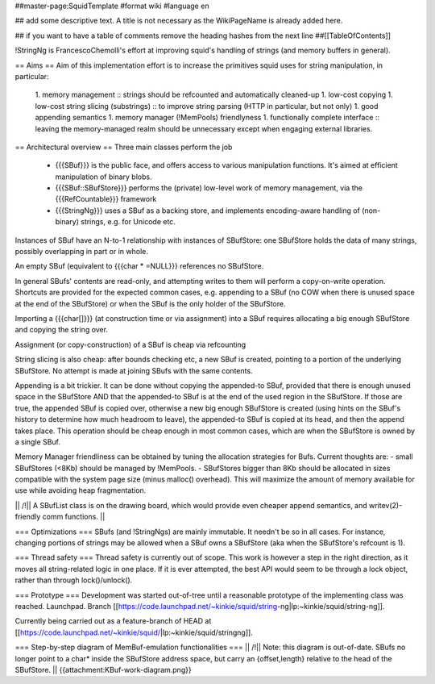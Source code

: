 ##master-page:SquidTemplate
#format wiki
#language en

## add some descriptive text. A title is not necessary as the WikiPageName is already added here.

## if you want to have a table of comments remove the heading hashes from the next line
##[[TableOfContents]]

!StringNg is FrancescoChemolli's effort at improving squid's handling of strings (and memory buffers in general).

== Aims ==
Aim of this implementation effort is to increase the primitives squid uses for string manipulation, in particular:
 1. memory management
 :: strings should be refcounted and automatically cleaned-up
 1. low-cost copying
 1. low-cost string slicing (substrings)
 :: to improve string parsing (HTTP in particular, but not only)
 1. good appending semantics
 1. memory manager (!MemPools) friendlyness
 1. functionally complete interface
 :: leaving the memory-managed realm should be unnecessary except when engaging external libraries.

== Architectural overview ==
Three main classes perform the job
 * {{{SBuf}}} is the public face, and offers access to various manipulation functions. It's aimed at efficient manipulation of binary blobs.
 * {{{SBuf::SBufStore}}} performs the (private) low-level work of memory management, via the {{{RefCountable}}} framework
 * {{{StringNg}}} uses a SBuf as a backing store, and implements encoding-aware handling of (non-binary) strings, e.g. for Unicode etc.

Instances of SBuf have an N-to-1 relationship with instances of SBufStore: one SBufStore holds the data of many strings, possibly overlapping in part or in whole.

An empty SBuf (equivalent to {{{char * =NULL}}} references no SBufStore.

In general SBufs' contents are read-only, and attempting writes to them will perform a copy-on-write operation. Shortcuts are provided for the expected common cases, e.g. appending to a SBuf (no COW when there is unused space at the end of the SBufStore) or when the SBuf is the only holder of the SBufStore.

Importing a {{{char[]}}} (at construction time or via assignment) into a SBuf requires allocating a big enough SBufStore and copying the string over.

Assignment (or copy-construction) of a SBuf is cheap via refcounting

String slicing is also cheap: after bounds checking etc, a new SBuf is created, pointing to a portion of the underlying SBufStore. No attempt is made at joining SBufs with the same contents.

Appending is a bit trickier. It can be done without copying the appended-to SBuf, provided that there is enough unused space in the SBufStore AND that the appended-to SBuf is at the end of the used region in the SBufStore. If those are true, the appended SBuf is copied over, otherwise a new big enough SBufStore is created (using hints on the SBuf's history to determine how much headroom to leave), the appended-to SBuf is copied at its head, and then the append takes place. This operation should be cheap enough in most common cases, which are when the SBufStore is owned by a single SBuf.

Memory Manager friendliness can be obtained by tuning the allocation strategies for Bufs. Current thoughts are:
- small SBufStores (<8Kb) should be managed by !MemPools.
- SBufStores bigger than 8Kb should be allocated in sizes compatible with the system page size (minus malloc() overhead). This will maximize the amount of memory available for use while avoiding heap fragmentation.

|| /!\ || A SBufList class is on the drawing board, which would provide even cheaper append semantics, and writev(2)-friendly comm functions. ||

=== Optimizations ===
SBufs (and !StringNgs) are mainly immutable. It needn't be so in all cases. For instance, changing portions of strings may be allowed when a SBuf owns a SBufStore (aka when the SBufStore's refcount is 1).

=== Thread safety ===
Thread safety is currently out of scope. This work is however a step in the right direction, as it moves all string-related logic in one place. If it is ever attempted, the best API would seem to be through a lock object, rather than through lock()/unlock().


=== Prototype ===
Development was started out-of-tree until a reasonable prototype of the implementing class was reached. Launchpad. Branch [[https://code.launchpad.net/~kinkie/squid/string-ng|lp:~kinkie/squid/string-ng]].

Currently being carried out as a feature-branch of HEAD at [[https://code.launchpad.net/~kinkie/squid/|lp:~kinkie/squid/stringng]].

=== Step-by-step diagram of MemBuf-emulation functionalities ===
|| /!\ || Note: this diagram is out-of-date. SBufs no longer point to a char* inside the SBufStore address space, but carry an {offset,length} relative to the head of the SBufStore. ||
{{attachment:KBuf-work-diagram.png}}
